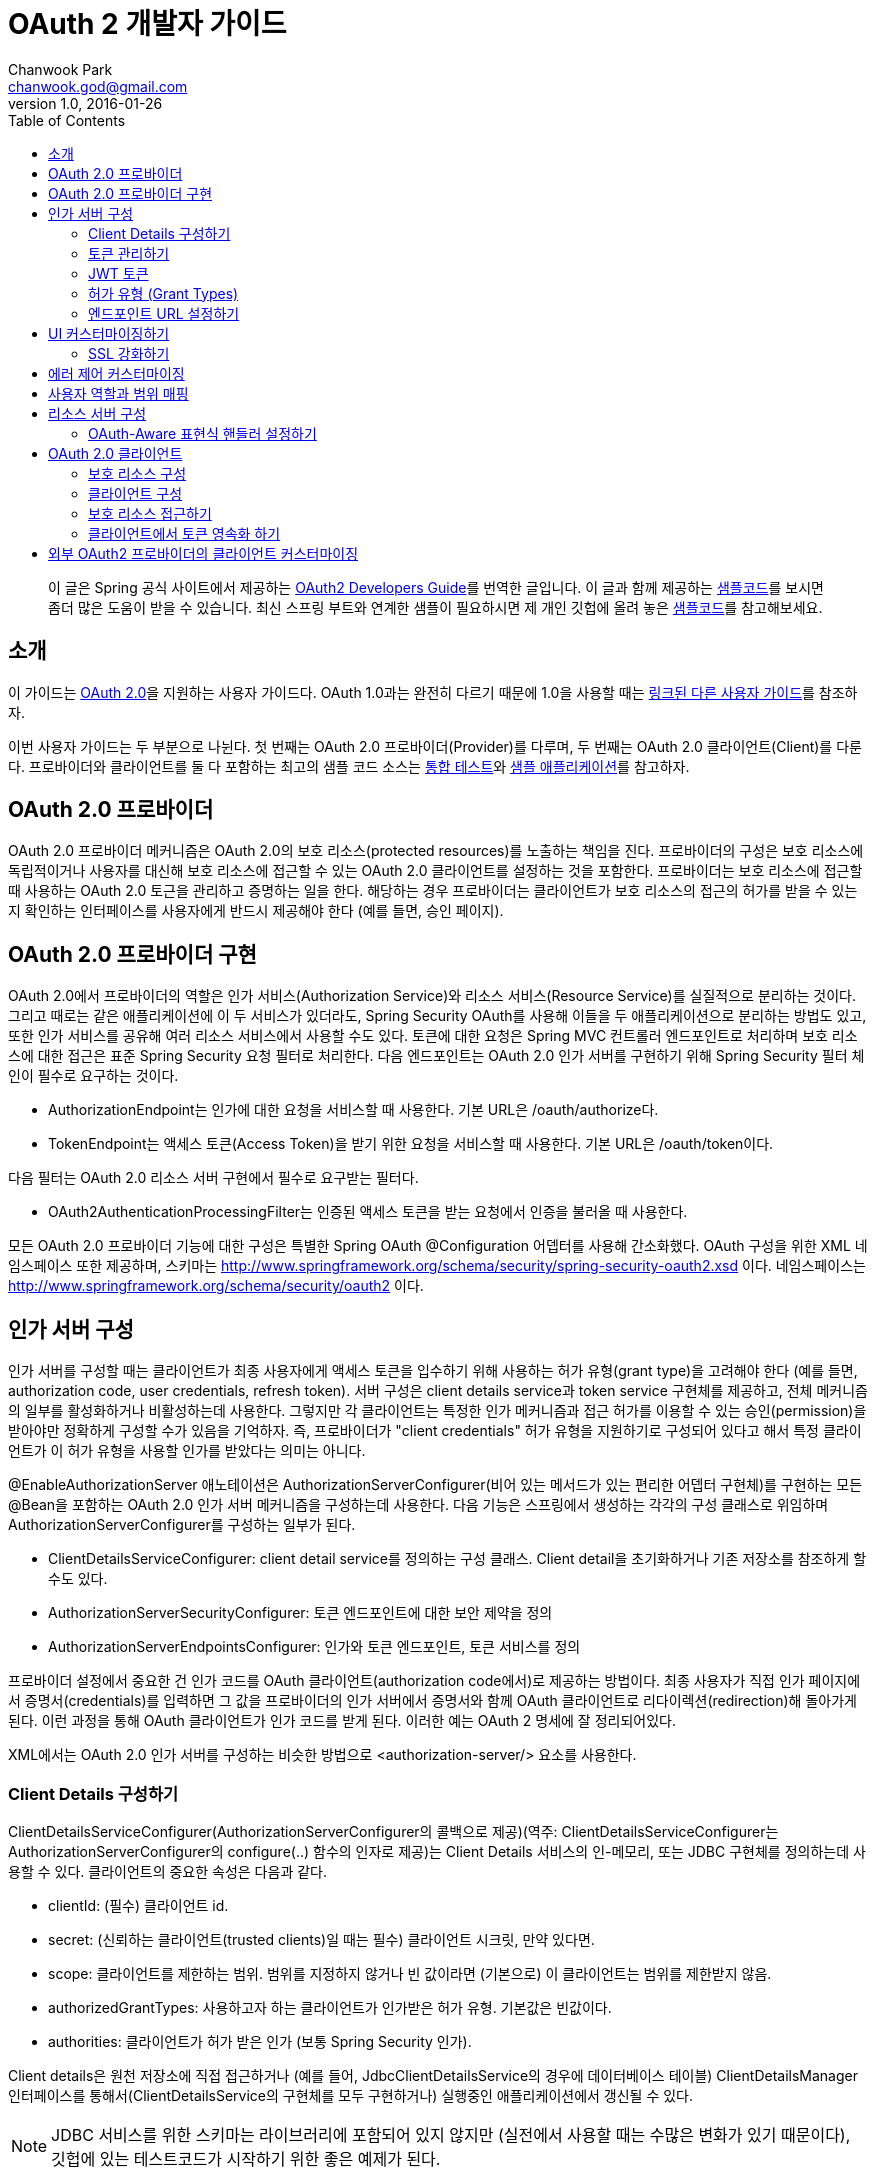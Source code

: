 = OAuth 2 개발자 가이드 
Chanwook Park <chanwook.god@gmail.com>
:revnumber: 1.0
:revdate: 2016-01-26
:toc:
:icons: font

> 이 글은 Spring 공식 사이트에서 제공하는 http://projects.spring.io/spring-security-oauth/docs/oauth2.html[OAuth2 Developers Guide]를 번역한 글입니다.
> 이 글과 함께 제공하는 https://github.com/spring-projects/spring-security-oauth/tree/master/samples/oauth2/tonr[샘플코드]를 보시면 좀더 많은 도움이 받을 수 있습니다.
> 최신 스프링 부트와 연계한 샘플이 필요하시면 제 개인 깃헙에 올려 놓은 https://github.com/chanwookpark/openapi-bank[샘플코드]를 참고해보세요.

== 소개

이 가이드는 https://tools.ietf.org/html/draft-ietf-oauth-v2-31[OAuth 2.0]을 지원하는 사용자 가이드다. OAuth 1.0과는 완전히 다르기 때문에 1.0을 사용할 때는 http://projects.spring.io/spring-security-oauth/docs/oauth1.html[링크된 다른 사용자 가이드]를 참조하자.

이번 사용자 가이드는 두 부분으로 나뉜다. 첫 번째는 OAuth 2.0 프로바이더(Provider)를 다루며, 두 번째는 OAuth 2.0 클라이언트(Client)를 다룬다. 프로바이더와 클라이언트를 둘 다 포함하는 최고의 샘플 코드 소스는 https://github.com/spring-projects/spring-security-oauth/tree/master/tests[통합 테스트]와 https://github.com/spring-projects/spring-security-oauth/tree/master/samples/oauth2[샘플 애플리케이션]를 참고하자.

== OAuth 2.0 프로바이더

OAuth 2.0 프로바이더 메커니즘은 OAuth 2.0의 보호 리소스(protected resources)를 노출하는 책임을 진다. 프로바이더의 구성은 보호 리소스에 독립적이거나 사용자를 대신해 보호 리소스에 접근할 수 있는 OAuth 2.0 클라이언트를 설정하는 것을 포함한다. 프로바이더는 보호 리소스에 접근할 때 사용하는 OAuth 2.0 토근을 관리하고 증명하는 일을 한다. 해당하는 경우 프로바이더는 클라이언트가 보호 리소스의 접근의 허가를 받을 수 있는지 확인하는 인터페이스를 사용자에게 반드시 제공해야 한다 (예를 들면, 승인 페이지).

== OAuth 2.0 프로바이더 구현

OAuth 2.0에서 프로바이더의 역할은 인가 서비스(Authorization Service)와 리소스 서비스(Resource Service)를 실질적으로 분리하는 것이다. 그리고 때로는 같은 애플리케이션에 이 두 서비스가 있더라도, Spring Security OAuth를 사용해 이들을 두 애플리케이션으로 분리하는 방법도 있고, 또한 인가 서비스를 공유해 여러 리소스 서비스에서 사용할 수도 있다. 토큰에 대한 요청은 Spring MVC 컨트롤러 엔드포인트로 처리하며 보호 리소스에 대한 접근은 표준 Spring Security 요청 필터로 처리한다. 다음 엔드포인트는 OAuth 2.0 인가 서버를 구현하기 위해 Spring Security 필터 체인이 필수로 요구하는 것이다.

- AuthorizationEndpoint는 인가에 대한 요청을 서비스할 때 사용한다. 기본 URL은 /oauth/authorize다.
- TokenEndpoint는 액세스 토큰(Access Token)을 받기 위한 요청을 서비스할 때 사용한다. 기본 URL은 /oauth/token이다.

다음 필터는 OAuth 2.0 리소스 서버 구현에서 필수로 요구받는 필터다.

- OAuth2AuthenticationProcessingFilter는 인증된 액세스 토큰을 받는 요청에서 인증을 불러올 때 사용한다.

모든 OAuth 2.0 프로바이더 기능에 대한 구성은 특별한 Spring OAuth @Configuration 어뎁터를 사용해 간소화했다. OAuth 구성을 위한 XML 네임스페이스 또한 제공하며, 스키마는 http://www.springframework.org/schema/security/spring-security-oauth2.xsd 이다. 네임스페이스는 http://www.springframework.org/schema/security/oauth2 이다.

== 인가 서버 구성

인가 서버를 구성할 때는 클라이언트가 최종 사용자에게 액세스 토큰을 입수하기 위해 사용하는 허가 유형(grant type)을 고려해야 한다 (예를 들면, authorization code, user credentials, refresh token). 서버 구성은 client details service과 token service 구현체를 제공하고, 전체 메커니즘의 일부를 활성화하거나 비활성하는데 사용한다. 그렇지만 각 클라이언트는 특정한 인가 메커니즘과 접근 허가를 이용할 수 있는 승인(permission)을 받아야만 정확하게 구성할 수가 있음을 기억하자. 즉, 프로바이더가 "client credentials" 허가 유형을 지원하기로 구성되어 있다고 해서 특정 클라이언트가 이 허가 유형을 사용할 인가를 받았다는 의미는 아니다.

@EnableAuthorizationServer 애노테이션은 AuthorizationServerConfigurer(비어 있는 메서드가 있는 편리한 어뎁터 구현체)를 구현하는 모든 @Bean을 포함하는 OAuth 2.0 인가 서버 메커니즘을 구성하는데 사용한다. 다음 기능은 스프링에서 생성하는 각각의 구성 클래스로 위임하며 AuthorizationServerConfigurer를 구성하는 일부가 된다.

- ClientDetailsServiceConfigurer: client detail service를 정의하는 구성 클래스. Client detail을 초기화하거나 기존 저장소를 참조하게 할 수도 있다.
- AuthorizationServerSecurityConfigurer: 토큰 엔드포인트에 대한 보안 제약을 정의
- AuthorizationServerEndpointsConfigurer: 인가와 토큰 엔드포인트, 토큰 서비스를 정의

프로바이더 설정에서 중요한 건 인가 코드를 OAuth 클라이언트(authorization code에서)로 제공하는 방법이다. 최종 사용자가 직접 인가 페이지에서 증명서(credentials)를 입력하면 그 값을 프로바이더의 인가 서버에서 증명서와 함께 OAuth 클라이언트로 리다이렉션(redirection)해 돌아가게 된다. 이런 과정을 통해 OAuth 클라이언트가 인가 코드를 받게 된다. 이러한 예는 OAuth 2 명세에 잘 정리되어있다.

XML에서는 OAuth 2.0 인가 서버를 구성하는 비슷한 방법으로 <authorization-server/> 요소를 사용한다.

=== Client Details 구성하기

ClientDetailsServiceConfigurer(AuthorizationServerConfigurer의 콜백으로 제공)(역주: ClientDetailsServiceConfigurer는 AuthorizationServerConfigurer의 configure(..) 함수의 인자로 제공)는 Client Details 서비스의 인-메모리, 또는 JDBC 구현체를 정의하는데 사용할 수 있다. 클라이언트의 중요한 속성은 다음과 같다.

- clientId: (필수) 클라이언트 id.
- secret: (신뢰하는 클라이언트(trusted clients)일 때는 필수) 클라이언트 시크릿, 만약 있다면.
- scope: 클라이언트를 제한하는 범위. 범위를 지정하지 않거나 빈 값이라면 (기본으로) 이 클라이언트는 범위를 제한받지 않음.
- authorizedGrantTypes: 사용하고자 하는 클라이언트가 인가받은 허가 유형. 기본값은 빈값이다.
- authorities: 클라이언트가 허가 받은 인가 (보통 Spring Security 인가).

Client details은 원천 저장소에 직접 접근하거나 (예를 들어, JdbcClientDetailsService의 경우에 데이터베이스 테이블) ClientDetailsManager 인터페이스를 통해서(ClientDetailsService의 구현체를 모두 구현하거나) 실행중인 애플리케이션에서 갱신될 수 있다.

NOTE: JDBC 서비스를 위한 스키마는 라이브러리에 포함되어 있지 않지만 (실전에서 사용할 때는 수많은 변화가 있기 때문이다), 깃헙에 있는 테스트코드가 시작하기 위한 좋은 예제가 된다.

=== 토큰 관리하기

AuthorizationServerTokenServices 인터페이스는 OAuth 2.0 토큰을 관리할 때 필요로한 동작을 정의한다. 다음을 기억하도록 하자.

- 액세스 토큰이 생성될 때 인증 정보를 반드시 저장해야 한다. 차후에 액세스 토큰을 받는 리소스 참조할 수 있어야 하기 때문이다.
- 액세스 토큰은 토큰 생성의 인가를 받을 때 사용했던 인증 정보를 불러오기 위해 사용된다.

AuthorizationServerTokenServices 구현체를 생성할 때 DefaultTokenServices 사용을 고려해보자. DefaultTokenServices에는 액세스 토큰의 형식과 저장소를 변경해 교체하면서 사용할 수 있는 많은 전략(strategies)이 있다. 기본적으로 DefaultTokenServices는 랜덤 값으로 토큰을 생성하며, 토큰의 영속화를 TokenStore에 위임하는 걸 제외하고는 모든 걸 제어한다. 기본 저장소는 http://docs.spring.io/spring-security/oauth/apidocs/org/springframework/security/oauth2/provider/token/store/InMemoryTokenStore.html[인-메모리 구현체]지만 다른 구현체를 이용할 수 있다. 여기서는 구현체 각각에 대해 약간의 해석과 함께 설명하겠다.

- InMemoryTokenStore는 단일 서버에 최적화되어 있다 (예를 들어, 트래픽이 적고, 실패할 경우에 백업 서버로 핫스왑(hot swap)하지 않아도 되는 경우). 아무런 의존성 없이 서버를 쉽게 시작하도록 해주기 때문에 많은 프로젝트를 여기서 시작하면 좋기 때문에 아마도 개발 모드에서는 이 방법으로 운용할 것이다.

- JdbcTokenStore는 관계형 데이터베이스에 토큰 데이터를 저장하는 InMemoryTokenStore의 http://projects.spring.io/spring-security-oauth/docs/JdbcTokenStore[JDBC 버전](역주:링크가 404이다)이다. 서버 간에 데이터베이스를 공유할수 있다면 JDBC 버전을 사용하자. 아니면 서버는 하나지만 동일한 서버를 여러 개의 인스턴스로 스케일업(scaled up)하거나 인가 서버와 리소스 서버가 복수 컴포넌트인 경우일 때도 JDBC 버전을 사용하자. JdbcTokenStore를 사용하려면 클래스패스에 "spring-jdbc"가 필요하다.

- 저장소의 http://projects.spring.io/spring-security-oauth/docs/%60JwtTokenStore%60[JSON 웹 토큰(JSON Web Token, JWT) 버전]은 토큰 자체에 허가 데이터 전부를 암호화한다 (그래서 토큰을 다시 돌려보내거나 저장하지 않아도 되는 점이 가장 큰 장점이다). 한 가지 단점은 액세스 토큰을 쉽게 파기할 수 없다는 점인데, 그래서 보통 짧은 만료기한으로 허가를 하며, 토큰을 갱신하면서 파기 해버린다. 또 다른 단점은 토큰에 사용자 자격증명 정보를 많이 저장하면 토큰이 상당히 커질 수 있다는 점이다. 실제로 JwtTokenStore는 말그대로의 "저장소"는 아니다. 데이터를 영속화 하지 않기 때문이다. 하지만 JwtTokenStore는 DefaultTokenServices에서 토큰 값과 인증 정보 사이의 변환을 하는 역할은 동일하게 수행한다.

NOTE: JDBC  서비스의 스키마는 라이브러리에 패키징되어 있지 않다 (실전에서 사용할 때는 수많은 변화가 있기 때문이다). 그렇지만 예제에 나오는 https://github.com/spring-projects/spring-security-oauth/blob/master/spring-security-oauth2/src/test/resources/schema.sql[깃헙의 테스트코드]에서 시작할 수는 있다. 토큰을 생성할 때 클라이언트 앱이 동일한 행(row)을 완료하는 사이에 발생하는 충돌을 예방하기 위한 @EnableTransactionManagement을 선언했는지 확인하자. 또한 샘플 스키마는 명확하게 PRIMARY KEY 선언했음을 기억하자. 이 선언은 동시성 처리 환경에서 역시 필요하다.

=== JWT 토큰

JWT 토큰을 사용하기 위해서는 인가 서버에서 JwtTokenStore이 필요하다. 토큰을 복호화 해야하고 리소스 서버 역시 JwtAccessTokenConverter에 대한 의존성이 필요하기 때문에 동일한 구현체가 인가 서버와 리소스 서버에서 모두 필요로 하다. 기본적으로 토큰이 서명되면, 리소스 서버 역시 이 서명을 검증할 수 있어야만 한다. 그렇기 때문에
인가 서버에서는 동일한 대칭 (서명하기 위한) 키(symmetric key)를 필요로 한다 (공유 시크릿이나 대칭키). 또는 인가 서버에서 개인키와 맞춰보기 위한 공개키(검증키)가 필요로하다 (공개-개인 또는 비대칭키). (가능하다면) 공개키는 /oauth/token_key 엔드포인트로 인가 서버에서 노출한다. 이 엔드포인트는 기본적으로 "denyAll()" 접근 규칙으로 보안처리를 한다. AuthorizationServerSecurityConfigurer에 표준 SpEL 표현식으로 주입을 통해서 이 엔드포인트를 열 수 있다 (예를 들면, 공개키이기 때문에 "permitAll()"로도 대게는 충분하다).

JwtTokenStore를 사용하려면 클래스패스에 "spring-security-jwt"가 필요로 하다 (Spring OAuth의 동일한 깃헙 리파지토리에서 찾을 수 있지만 릴리스 주기가 다르다).

=== 허가 유형 (Grant Types)

AuthorizationEndpoint에서 제공하는 허가 유형은 AuthorizationServerEndpointsConfigurer을 통해서 구성할 수 있다. 기본적으로 password를 제외하고는 모든 허가 유형을 제공한다 (허가 유형을 전환하는 상세한 방법은 아래를 살펴보자). 다음 프로퍼티가 허가 유형에 영향을 준다.

- authenticationManager: password 허가로 전환하기 위해서는 AuthenticationManager를 주입해야 한다
- userDetailsService: UserDetailsService를 주입하거나 어떤 방법으로든 글로벌하게 구성할 수 있다면 (예를 들어,  GlobalAuthenticationManagerConfigurer), refresh token 허가는 계정이 여전히 활성화되어 있는지 보장하기 위해 user details에서 검증을 포함하게 된다.
- authorizationCodeServices: auth code 허가를 위해 인가 코드 서비스(AuthorizationCodeServices의 인스턴스)를 정의한다.
- implicitGrantService: implicit 허가 동안에 상태를 관리한다.
- tokenGranter: TokenGranter (허가 제어 전체를 포함하며 위의 다른 속성은 무시한다)

XML에서 허가 유형은 authorization-server의 하위 요소로 포함된다.

=== 엔드포인트 URL 설정하기

AuthorizationServerEndpointsConfigurer에서는 pathMapping()를 제공한다. 이 메서드는 두 개의 인자를 받는다:

- 엔드포인트의 기본 URL 경로 (기본 구현체는 프레임워크 제공)
- 필수 커스텀 경로 ("/"로 시작)

프레임워크가 제공하는 URL 경로는 /oauth/authorize (인가 엔드포인트), /oauth/token (토큰 엔드포인트), /oauth/confirm_access (사용자가 허가의 승인을 확인하는 POST 요청), /oauth/error (인가 서버에서 에러를 보여줄 때 사용), /oauth/check_token (액세스 토큰을 복호화 하기 위해 리소스 서버에서 사용), /oauth/token_key (JWT 토큰을 사용하는 경우 토큰 검증을 위한 공개키를 노출)가 있다.

WARNING: 인가 엔드포인트 /oauth/authorize (또는 대채된 매핑 경로)는 인증된 사용자만 접근할 수 있도록 Spring Security를 사용해 보호해야 한다. 예를 들어, 표준 Spring Security의 WebSecurityConfigurer를 사용하면 다음과 같다.

[source,java]
----
   @Override
    protected void configure(HttpSecurity http) throws Exception {
        http
            .authorizeRequests().antMatchers("/login").permitAll().and()
        // default protection for all resources (including /oauth/authorize)
            .authorizeRequests().anyRequest().hasRole("USER")
        // ... more configuration, e.g. for form login
    }
----

NOTE: 인가 서버가 리소스 서버와 동일하다면 API 리소스를 더 낮은 우선순위로 제어하는 보안 필터 체인이 있어야 한다. 액세스 토큰으로 보호받는 요청은 메인이 되는 사용자-응대 필터 체인과 경로가 겹치지 않도록 해야 한다. 그러므로 위에 나오는 WebSecurityConfigurer에서 API 리소스가 아닌 경로만을 선택해 요청을 매핑하고 있는지를 확인 해야한다.

토큰 엔드포인트는 클라이언트 시크릿에 대한 HTTP Basic 인증을 사용해 지원하는 Spring OAuth의 @Configuration를 통해서 기본적으로 보호 받는다. XML에서는 지원하지 않는다 (그렇기 때문에 명시적으로 보호해야 한다).

XML에서는 <authorization-server/> 요소에 유사한 방법으로 기본 엔드포인트 URL을 변경할 때 사용할 수 있는 속성이 있다. /check_token 엔드포인트는 명시적으로 활성화 해야 한다 (check-token-enabled 속성을 사용).

== UI 커스터마이징하기

대다수의 인가 서버 엔드포인트는 주로 기계가 사용하지만 UI를 필요로 하는 리소스가 일부 있을 수 있다. 이러한 리소스로는 GET으로 받는 /oauth/confirm_access와 HTML 응답을 보내는 /oauth/error가 있다. 실제로 대부분의 인가 서버의 인스턴스에서는 스타일과 컨텐츠를 제어하고자 직접 구현하기를 원하기 때문에 프레임워크에서는 화이트레이블 구현체(white label, 역주: https://en.wikipedia.org/wiki/White-label_product[위키피디아] 내용 참조)를 사용할 수 있게 제공한다.

이렇게 동작하게 하려면 해당 엔드포인트(역주:/oauth/confirm_access와 /oauth/error)로 @RequestMapping을 사용하는 Spring MVC 컨트롤러를 제공하고, 디스패처에서 프레임워크 기본 매핑이 더 낮은 우선 순위를 갖도록만 하면 된다. /oauth/confirm_access 엔드포인트에서는 사용자 승인을 구할 때 필요로 하는 데이터를 모두 가지고 다니는 세션에 묶여 있는 AuthorizationRequest를 받게 될 것이다 (기본 구현체는 WhitelabelApprovalEndpoint로 이 클래스를 복사 해서 시작 지점으로 삼을 수 있다). 요청에서 모든 데이터를 확보할 수 있지만, 그렇더라도 필요로한 데이터만 보여줄 수 있다. 그렇게 되면 사용자가 해야하는 일은 허가를 승인하거나 거부하는 정보와 함께 /oauth/authorize로 POST 요청을 돌려보내는 것으로 끝나게 된다.

요청 파라미터는 AuthorizationEndpoint에서 UserApprovalHandler로 직접 전달해서 원하는 대로 데이터를 더 많이, 또는 더 적게 해석할 수 있다. (역주: AuthorizationEndpoint의 멤버 변수로 UserApprovalHandler이 선언됨) 기본 UserApprovalHandler는 AuthorizationServerEndpointsConfigurer에 ApprovalStore를 제공하는지(제공하는 경우에는 ApprovalStoreUserApprovalHandler) 안하는지(안하는 경우에는 TokenStoreUserApprovalHandler)에 따라 달라진다. 표준 승인 핸들러는 다음을 받는다.

- TokenStoreUserApprovalHandler: user_oauth_approval이 "true"냐 "false"냐에 따라 간단히 예/아니오 결정을 한다.
- ApprovalStoreUserApprovalHandler: scope.* 파라미터 키의 집합으로 "*"은 현재 요청 받은 범위와 동일한 값이다. 파라미터의 기본은 (허가가 승인된 경우) "true"나 "approved"가 될 수 있고 아니면 사용자는 범위가 거절 당했다고 생각할 수 있다. 적어도 하나의 범위가 승인되야만 허가가 성공했다고 볼 수 있다.

NOTE: 서버에서 렌더링할 때 폼(FORM)에 CSRF 보호값을 포함하는 것을 잊지말자. 기본적으로 Spring Security는 "_csrf"란 이름으로 요청 파라미터를 받기로 되어 있다 (그리고 request attribute로 이 값을 제공한다). 더 자세한 정보는 Spring security 사용자 가이드를 보고, 가이드에 따라 화이트레벨 구현체를 살펴보자.

=== SSL 강화하기

일반 HTTP는 테스트하기에는 충분하지만 운영에서는 인가 서버를 반드시 SSL 위에서 사용해야 한다. 보안 컨테이너 내에서나 프록시 뒤에서만 앱을 실행하고 정확하게 프록시와 컨테이너를 만들어 둔 경우에만 제대로 동작할 수 있다 (OAuth2를 위한 건 아니다). 또한 Spring Security의 requiresChannel() 제약을 사용해 엔드포인트를 보호할 수도 있다. /authorize 엔드포인트는 일반적인 애플리케이션 보안의 수준으로 동작하도록만 하면 된다. /token 엔드포인트는 AuthorizationServerEndpointsConfigurer에 sslOnly() 메서드를 사용해 설정할 수 있도록 구분자를 제공한다. 두 경우(역주: /authorize와 /token 엔드포인트를 말함) 모두 보안 채널 설정은 선택이지만 안전하지 않은 채널로 들어 온 요청을 발견했을 경우 안전한 채널이라 생각하는 쪽 리다레익트 하게 될 수도 있다.

== 에러 제어 커스터마이징

인가 서버에서 에러 제어는 표준 Spring MVC 기능인 @ExceptionHandler를 엔드포인트 메서드에서 직접 사용한다. 또한 렌더링하는 방법이 아니라 응답 컨텐츠를 변경하는 방법이 최선인 경우에는 사용자가 직접 WebResponseExceptionTranslator 엔드포인트를 제공하는 방법이 있다. 예외를 렌더링하는 역할은 토큰 엔드포인트의 경우에는 HttpMesssageConverters로, 인가 엔드포인트의 경우에는 OAuth 에러 뷰(/oauth/error)로 위임한다. 화이트 레벨 에러 엔드포인트는 HTML 응답을 제공하지만, 사용자가 커스텀 구현체를 제공해야 할 필요가 있을 수도 있다 (예를 들어, @RequestMapping("/oauth/error")와 함께 @Controller 추가만 해서).

== 사용자 역할과 범위 매핑

토큰의 범위를 제한하는 경우 클라이언트에 할당하는 범위를 제한하는 방법 뿐만 아니라 사용자 권한에 따라 제한하는 방법이 때로는 유용하다. AuthorizationEndpoint에서 DefaultOAuth2RequestFactory를 사용하면 사용자의 역할에 일치하는 범위만 허용하도록 제약하기 위해 checkUserScopes=true 구분자를 설정할 수 있다. 또한, OAuth2RequestFactory를 TokenEndpoint에 주입할 수 있지만 TokenEndpointAuthenticationFilter가 있을 때만 동작한다 (예를 들어, password 허가와 함께). 이 필터는 HTTP BasicAuthenticationFilter 바로 뒤에 추가하면 된다. 물론, 범위와 역할을 매핑하는 규칙을 구현하고 OAuth2RequestFactory에 직접 설정할 수도 있다. AuthorizationServerEndpointsConfigurer는 커스텀 OAuth2RequestFactory를 주입할 수 있게 해주므로 @EnableAuthorizationServer를 사용하면 팩토리를 설정하는 기능을 사용할 수 있다.

== 리소스 서버 구성

리소스 서버는 OAuth2 토큰을 통해서 보호받는 리소스를 제공한다 (리소스 서버는 인가 서버와 동일할 수도 있고 분리된 애플리케이션일 수도 있다). Spring OAuth는 보호 기능을 구현한 Spring Security 인증 필터를 제공한다. 클래스의 @Configuration를 @EnableResourceServer로 교체해도 되고, (필요하다면) ResourceServerConfigurer를 사용해 구성할 수 있다. 다음 기능을 구성할 수 있다.

- tokenServices: 토큰 서비스를 정의한 빈 (ResourceServerTokenServices의 인스턴스)
- resourceId: 리소스 id (선택이지만 존재한다면 인증서버에 의해서 검증받게 되니 추천)
- 리소스 서버의 다른 확장 지점 (예를 들자면, 들어온 요청에서 토큰을 추출하는 tokenExtractor)
- 보호 받는 리소스의 요청 매처 (기본은 all)
- 보호 받는 리소스의 접근 규칙 (일반 "authenticated"가 기본)
- Spring Security에서 HttpSecurity 구성 클래스로 부터 허용되는 보호 리소스의 다른 커스터마이징

@EnableResourceServer 애노테이션은 자동으로 Spring Security 필터 체인에 OAuth2AuthenticationProcessingFilter 타입의 필터를 추가한다.

XML에서는 <resource-server/> 요소를 사용하며, id 속성을 지정한다. 여기에는 서블릿 필터의 빈 id를 적어주면 되는데, 이는 표준 Spring Security 체인에 수동으로 추가해야 하기 때문이다.

ResourceServerTokenServices는 인가 서버와의 계약(contract)에 따라 움직인다. 리소스 서버와 인가 서버가 같은 애플리케이션이고 DefaultTokenServices를 사용한다면 여기에 대해서 너무 어렵게 생각하지 않아도 된다. 자동으로 일관성을 유지해주도록 필요한 모든 인터페이스가 구현되어있기 때문이다. 만약 리소스 서버가 독립된 애플리케이션이라면 인가 서버의 능력과 토큰을 정확하게 복호화 하는 방법을 알고 있는 ResourceServerTokenServices을 제공해야 한다.

인가 서버와 마찬가지로 대부분 DefaultTokenServices를 사용하며, 주로 직접 결정하는 건  TokenStore(백엔드 스토리지나 로컬 암호화)이다. 대안으로는 RemoteTokenServices가 있다. RemoteTokenServices는 Spring OAuth 기능(OAuth 명세에는 없다)으로 리소스 서버가 인증 서버에서 제공하는 HTTP 리소스를 통해서 토큰을 복화하해 해준다 (/oauth/check_token). RemoteTokenServices는 리소스 서버의 트래픽이 크지 않거나 (모든 요청은 인가 서버에서 검증해야 하므로) 결과를 캐시할 여유가 있는 경우에 편리하다. /oauth/check_token 엔드포인트를 사용하려면 AuthorizationServerSecurityConfigurer에서 접근 규칙을 변경해서 노출해야 한다 (기본은 "denyAll()"). 예를 들면,

[source,java]
----
        @Override
        public void configure(AuthorizationServerSecurityConfigurer oauthServer) throws Exception {
            oauthServer.tokenKeyAccess("isAnonymous() || hasAuthority('ROLE_TRUSTED_CLIENT')").checkTokenAccess(
                    "hasAuthority('ROLE_TRUSTED_CLIENT')");
        }
----

이 예에서는 /oauth/check_token 엔드포인트와 /oauth/token_key 엔드포인트를 둘 다 설정했다 (이렇게 해야 신뢰하는 리소스가 JWT 검증을 거친 공개키를 얻을 수 있다). 이 두 엔드포인트는 클라이언트 증명서를 사용하는 HTTP Basic 인증을 통해 보호를 받는다.

=== OAuth-Aware 표현식 핸들러 설정하기

Spring Security의 http://docs.spring.io/spring-security/site/docs/3.2.5.RELEASE/reference/htmlsingle/#el-access[표현식 기반 접근 제어]를 사용하고 싶을 수도 있다. 표현식 핸들러는 기본적으로 @EnableResourceServer에 설정한다. 표현식은 #oauth2.clientHasRole, #oauth2.clientHasAnyRole, 그리고 #oauth2.denyClient를 포함한다. 이들은 OAuth 클라이언트의 역할에 따른 접근을 제공할 때 사용한다 (더 종합적인 목록은 OAuth2SecurityExpressionMethods를 보자). XML에서는 일반적인 Security(역주: Spring Security를 말해요..)의 <http/>를 구성하면서 표현식-핸들러 요소를 사용하는 OAuth를 지원하는 표현식 핸들러를 등록할 수 있다.

== OAuth 2.0 클라이언트

OAuth 2.0 클라이언트 메커니즘은 다른 서버에 있는 OAuth 2.0 보호 리소스에 대한 접근을 책임진다. 구성은 사용자가 접근할 가능성이 있는 보호 리소스를 정하는 것을 포함한다. 또한 클라이언트는 인증 코드와 사용자의 액세스 토큰을 저장하는 메커니즘을 제공해야 할 수도 있다.

=== 보호 리소스 구성

보호 리소스(또는 "원격 리소스")는 OAuth2ProtectedResourceDetails 타입의 빈 정의(역주: Spring의 BeanDefinition을 의미하는 건가 싶지만 쉽게 풀어서 적음)를 사용해 정의한다. 보호 리소스는 다음 속성을 갖는다.

- id: 리소스의 id. id는 리소스 검색 시 클라이언트에서만 사용한다. OAuth 프로토콜에서는 절대로 사용하지 않는다. 또한 빈의 id로서 사용한다.
- clientId: OAuth 클라이언트 id. 이 id는 OAuth 프로바이더가 클라이언트를 확인할 때 사용한다.
- clientSecret: 리소스와 연계된 시크릿. 기본은 시크릿이 없고 비어있다.
- accessTokenUri: 액세스 토큰을 제공하는 OAuth 엔드포인트 프로바이더의 URI
- scope: 리소스에 접근하는 범위를 지정한 문자열을 콤마로 구분하는 목록. 기본은 아무런 범위도 지정하지 않는다.
- clientAuthenticationScheme: 액세스 토큰 엔드포인트를 인증하기 위해 클라이언트에서 사용하는 스키마. 제안하는 값은 "http_basic"과 "form"이다. 기본은 "http_basic"이다. OAuth 2 명세의 2.1 절을 살펴보자.

허가 유형 마다 OAuth2ProtectedResourceDetails의 다른 상세(concrete) 구현체를 갖는다 (예를 들어, "cient_credentials" 허가 유형은 ClientCredentialsResource). 사용자의 인가를 필요로 하는 허가 타입은 다음 속성을 갖는다:

- userAuthorizationUri: 사용자가 리소스에 접근하는 걸 인가해야 할 필요가 있는 모든 경우에 사용자를 리다이렉트 하는 URI다. 이 URI는 항상 필수는 아니며 OAuth 2 프로파일을 지원하는지 여부에 따라 다르다는 걸 기억하자. XML에서는 <resource/> 요소이며, OAuth2ProtectedResourceDetails 타입의 빈을 생성하는데 사용한다. 이 빈에는 위에 나온 프로퍼티와 모두 매칭하는 속성이 있다.

=== 클라이언트 구성

OAuth 2.0 클라이언트의 구성은 @EnableOAuth2Client를 사용해 단순화했다. 단 두 가지만 있다.

- 현재 요청과 컨텍스트를 저장하는 필터 빈(ID는 oauth2ClientContextFilter)을 생성한다. 요청 처리 동안에 인증을 필요로 하는 경우 OAuth 인증 URI로 오고 가는 리다이렉트를 관리한다.
- request 범위로 AccessTokenRequest 타입 빈을 생성한다. 이 빈은 개별 사용자와 관련된 상태를 유지해주기 위해 authorization code(또는 implicit) 허가 클라이언트에서 사용할 수 있다. (역주: 원문에는 문장 마지막에 '..from colliding'이라는 표현이 나온다. 의미상으로는 사용자간의 상태 충돌을 막고자 request 범위로 AccessTokenRequest 빈을 생성한다는 뜻이다 (뒤에도 비슷한 표현이 나옴). 하지만 원문 두 단어를 이렇게 풀어 쓰자니 맞지 않아 보여 번역 문장에서는 제외했다.)

필터는 애플리케이션을 통해 와이어링 해야 한다 (예를 들어, 서블릿 initalizer나 같은 이름을 사용하는 DelegatingFilterProxy에서 web.xml 설정을 사용할 수 있다). (역주: 직접 서블릿 initializer나 web.xml에 등록하라는 설명..)

AccessTokenRequest는 아래처럼 OAuth2RestTemplate에서 사용할 수 있다. (역주: 그런데 아래 코드에는 AccessTokenRequest가 직접 나오지 않는다는 반전이다. 실제로는 아래 코드에 나오는 OAuth2ClientContext가 생성자로 AccessTokenRequest을 받게 되니 참고바란다.)

[source,java]
----
@Autowired
private OAuth2ClientContext oauth2Context;

@Bean
public OAuth2RestTemplate sparklrRestTemplate() {
    return new OAuth2RestTemplate(sparklr(), oauth2Context);
}
----

OAuth2ClientContext는 각 사용자 별로 개별적인 상태를 유지하기 위해 세션 범위(역주: 여기서 범위 scope은 위에서 설명한 OAuth의 범위가 아니라 우리가 일반적으로 말하는 변수(데이터)의 범위를 말한다)에 둔다. 서버에서 동일한 데이터 구조를 직접 관리할 필요가 없이 들어온 요청과 사용자를 매핑하고, 각 사용자 별로 분리된 OAuth2ClientContext 인스턴스를 연결지으면 된다.

XML에서는 id 속성이 달린 <client/> 요소를 쓴다. 여기서 id는 @Configuration 경우와 마찬가지로 매핑해야 하는 DelegatingFilterProxy 서블릿 필터와 맞춘 빈 id다.

=== 보호 리소스 접근하기

일단 리소스에 대한 구성을 모두 제공했다면, 이제 리소스에 접근할 수 있다. 리소스에 접근할 때 추천 방법은 http://docs.spring.io/spring/docs/current/javadoc-api/org/springframework/web/client/RestTemplate.html[Spring 3에서 소개된 RestTemplate]을 사용하는 것이다. Spring Security에서 OAuth는 http://projects.spring.io/spring-security-oauth2/src/main/java/org/springframework/security/oauth2/client/OAuth2RestTemplate.java[RestTemplate을 확장]해 제공한다. OAuth2ProtectedResourceDetails의 인스턴스를 제공하기만 하면 된다. 사용자-토큰(authorization code 허가)과 함께 사용하려면 @EnableOAuth2Client 설정 사용을 고려해야 한다 (또는 동일하게 XML에서는 <oauth:rest-template/>). 이 설정은 다른 사용자 간의 요청이 런타임에 충돌하지 않도록 request와 session 범위의 컨텍스트 객체를 만들어준다.

일반적인 규칙에 따르자면 웹 애플리케이션은 password 허가를 사용하지 않아야 한다. 그렇기 때문에 AuthorizationCodeResourceDetails를 지원할 수 있다면 ResourceOwnerPasswordResourceDetails 사용을 피하도록 하자. 어쩔수 없이 자바 클라이언트에서 동작하는 password 허가가 필요한 경우에는 OAuth2RestTemplate 구성은 동일한 방식으로 사용하고 ResourceOwnerPasswordResourceDetails(모든 액세스 토큰 사이에 공유하는 방식)이 아니라 AccessTokenRequest(Map을 상속하고 주기가 짧음)을 증명서로 추가하면 된다.

=== 클라이언트에서 토큰 영속화 하기

클라이언트는 토큰 영속화를 필요로 하지 않지만 클라이언트 앱을 재시작할때마다 매번 새로운 토큰 허가를 승인받지 않도록 만들어 사용자를 편하게 해줄 수도 있다. ClientTokenServices 인터페이스는 특정 사용자의 OAuth 2.0 토큰을 영속화할 때 필요한 동작을 정의한다. JDBC 구현체를 제공하지만 영속화 데이터베이스에 액세스 토큰과 연관된 인증 인스턴스를 저장하는 서비스를 직접 구현하는 걸 선호한다면 그렇게 할 수도 있다. 이 기능을 사용하려면 OAuth2RestTemplate에 특별히 TokenProvider를 설정해줘야 한다. 예를 들면 아래와 같다.

[source,java]
----
@Bean
@Scope(value = "session", proxyMode = ScopedProxyMode.INTERFACES)
public OAuth2RestOperations restTemplate() {
    OAuth2RestTemplate template = new OAuth2RestTemplate(resource(), new DefaultOAuth2ClientContext(accessTokenRequest));
    AccessTokenProviderChain provider = new AccessTokenProviderChain(Arrays.asList(new AuthorizationCodeAccessTokenProvider()));
    provider.setClientTokenServices(clientTokenServices());
    return template;
}
----

== 외부 OAuth2 프로바이더의 클라이언트 커스터마이징

외부 OAuth2 프로바이더 (예를 들면, https://developers.facebook.com/docs/facebook-login[페이스북]) 중 일부는 명세를 정확하게 구현하지를 않았거나 Spring Security OAuth 명세의 옛날 버전에만 붙일 수가 있다. 클라이언트 애플리케이션에서 이러한 프로바이더를 사용하려면 클라이언트 측 기반기능의 다양한 부분을 조정해야할지도 모른다.

페이스북을 사용하는 예제로 tonr2 애플리케이션에 페이스북 기능을 연결해놨다 (테스트를 하려면 유효한 클라이언트 id와 시크릿을 추가해 구성을 변경해야한다. 페이스북 웹 사이트에서 쉽게 생성할 수 있다).

또한 페이스북 토큰 응답은 토큰의 만료 시간에서 JSON 엔트리를 준수하지 않고 있다 (expires_in 대신에 expires를 사용). 그렇기 때문에 애플리케이션에서 만료 시간을 사용하고 싶을 경우에는 커스터마이징한 OAuth2SerializationService를 사용해서 직접 복호화해야 한다.
